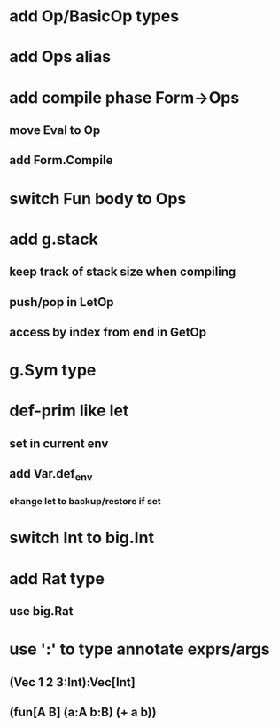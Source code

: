 * add Op/BasicOp types
* add Ops alias
* add compile phase Form->Ops
** move Eval to Op
** add Form.Compile
* switch Fun body to Ops
* add g.stack
** keep track of stack size when compiling
** push/pop in LetOp
** access by index from end in GetOp

* g.Sym type
* def-prim like let
** set in current env
** add Var.def_env
*** change let to backup/restore if set
* switch Int to big.Int
* add Rat type
** use big.Rat
* use ':' to type annotate exprs/args
** (Vec 1 2 3:Int):Vec[Int]
** (fun[A B] (a:A b:B) (+ a b))
